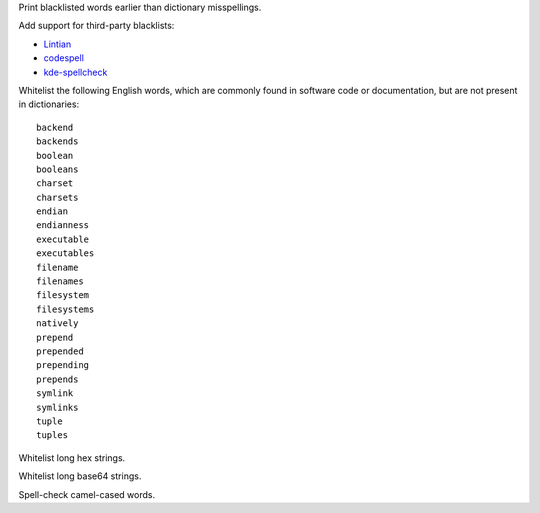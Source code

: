 Print blacklisted words earlier than dictionary misspellings.

Add support for third-party blacklists:

* `Lintian <https://anonscm.debian.org/cgit/lintian/lintian.git/tree/data/spelling/corrections>`_

* `codespell <https://github.com/lucasdemarchi/codespell/blob/master/data/dictionary.txt>`_

* `kde-spellcheck <https://github.com/KDE/kde-dev-scripts/blob/master/kde-spellcheck.pl>`_

Whitelist the following English words,
which are commonly found in software code or documentation,
but are not present in dictionaries::

   backend
   backends
   boolean
   booleans
   charset
   charsets
   endian
   endianness
   executable
   executables
   filename
   filenames
   filesystem
   filesystems
   natively
   prepend
   prepended
   prepending
   prepends
   symlink
   symlinks
   tuple
   tuples

Whitelist long hex strings.

Whitelist long base64 strings.

Spell-check camel-cased words.

.. vim:ts=3 sts=3 sw=3
